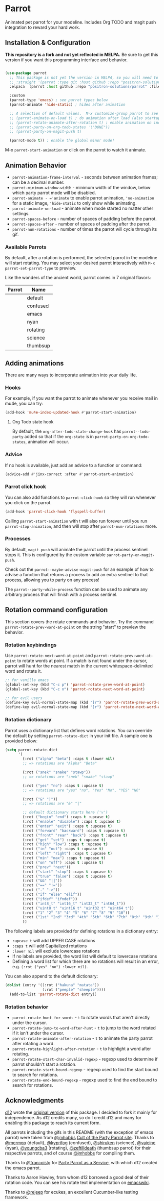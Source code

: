 * Parrot [[file:https://cultofthepartyparrot.com/parrots/parrot.gif]]

   Animated pet parrot for your modeline.  Includes Org TODO and magit push
   integration to reward your hard work.

   [[file:parrot_in_action.gif]]

** Installation & Configuration

   *This repository is a fork and not yet reflected in MELPA.* Be sure to get
   this version if you want this programming interface and behavior.

   #+begin_src emacs-lisp

     (use-package parrot
       ;; This package is not yet the version in MELPA, so you will need to explicitly specify it.
       ;; :straight '(parrot :type git :host github :repo "positron-solutions/parrot")
       :elpaca  (parrot :host github :repo "positron-solutions/parrot" :files (:defaults "img"))

       :custom
       (parrot-type 'emacs) ; see parrot types below
       (parrot-animate 'hide-static) ; hides after animation

       ;; A selection of default values.  M-x customize-group parrot to see full list of options
       ;; (parrot-animate-on-load t) ; do animation after load (also startup)
       ;; (parrot-rotate-animate-after-rotation t) ; enable animation on included rotation commands
       ;; (parrot-party-on-org-todo-states '("DONE"))
       ;; (parrot-party-on-magit-push t)

       (parrot-mode t)) ; enable the global minor mode!

   #+end_src

   M-x =parrot-start-animation= or click on the parrot to watch it animate.

** Animation Behavior

   - =parrot-animation-frame-interval= - seconds between animation frames; can
     be a decimal number.
   - =parrot-minimum-window-width= - minimum width of the window, below which
     party parrot mode will be disabled.
   - =parrot-animate - ='animate= to enable parrot animation, ='no-animation=
     for a static image, ='hide-static= to only show while animating.
   - =parrot-animate-on-load= - animate when mode started no matter other
     settings.
   - =parrot-spaces-before= - number of spaces of padding before the parrot.
   - =parrot-spaces-after= - number of spaces of padding after the parrot.
   - =parrot-num-rotations= - number of times the parrot will cycle through its
     gif.

*** Available Parrots

  By default, after a rotation is performed, the selected parrot in the modeline
  will start rotating. You may select your desired parrot interactively with
  =M-x parrot-set-parrot-type= to preview.

  Like the wonders of the ancient world, parrot comes in 7 original flavors:
  | Parrot                                   | Name     |
  |------------------------------------------+----------|
  | [[file:https://i.imgur.com/53YCmpd.gif]] | default  |
  | [[file:https://i.imgur.com/svleFy1.gif]] | confused |
  | [[file:https://i.imgur.com/DSExpFD.gif]] | emacs    |
  | [[file:https://i.imgur.com/xpUahDq.gif]] | nyan     |
  | [[file:https://i.imgur.com/BnSpEwK.gif]] | rotating |
  | [[file:https://i.imgur.com/fMf23JR.gif]] | science  |
  | [[file:https://i.imgur.com/WmXn4wz.gif]] | thumbsup |

** Adding animations
   There are many ways to incorporate animation into your daily life.
*** Hooks

    For example, if you want the parrot to animate whenever you receive mail in
    mu4e, you can try:

    #+begin_src emacs-lisp
      (add-hook 'mu4e-index-updated-hook #'parrot-start-animation)
    #+end_src

**** Org Todo state hook

    By default, the =org-after-todo-state-change-hook= has =parrot--todo-party=
    added so that if the =org-state= is in =parrot-party-on-org-todo-states=,
    animation will occur.

*** Advice

    If no hook is available, just add an advice to a function or command:

    #+begin_src emacs-lisp
      (advice-add #'jinx-correct :after #'parrot-start-animation)
    #+end_src

*** Parrot click hook

    You can also add functions to =parrot-click-hook= so they will run whenever
    you click on the parrot.

    #+begin_src emacs-lisp
    (add-hook 'parrot-click-hook 'flyspell-buffer)
    #+end_src

    Calling =parrot-start-animation= with t will also run forever until you run
    =parrot-stop-animation=, and then will stop after =parrot-num-rotations=
    more.

*** Processes

    By default, =magit-push= will animate the parrot until the process sentinel
    stops it.  This is configured by the custom variable
    =parrot-party-on-magit-push=.

    Check out the =parrot--maybe-advise-magit-push= for an example of how to
    advise a function that returns a process to add an extra sentinel to that
    process, allowing you to party on any process!

    The =parrot--party-while-process= function can be used to animate any
    arbitrary process that will finish with a process sentinel.

** Rotation command configuration

   This section covers the rotate commands and behavior. Try the command
   =parrot-rotate-prev-word-at-point= on the string "start" to preview the
   behavior.

*** Rotation keybindings

   Use =parrot-rotate-next-word-at-point= and =parrot-rotate-prev-word-at-point=
   to rotate words at point. If a match is not found under the cursor, parrot
   will hunt for the nearest match in the current whitespace-delimited word and
   rotate it.

   #+begin_src emacs-lisp
     ;; for vanilla emacs
     (global-set-key (kbd "C-c p") 'parrot-rotate-prev-word-at-point)
     (global-set-key (kbd "C-c n") 'parrot-rotate-next-word-at-point)

     ;; for evil users
     (define-key evil-normal-state-map (kbd "[r") 'parrot-rotate-prev-word-at-point)
     (define-key evil-normal-state-map (kbd "]r") 'parrot-rotate-next-word-at-point)
   #+end_src

*** Rotation dictionary

    Parrot uses a dictionary list that defines word rotations. You can override the
    default by setting =parrot-rotate-dict= in your init file. A sample one is
    provided below:

    #+begin_src emacs-lisp
      (setq parrot-rotate-dict
            '(
              (:rot ("alpha" "beta") :caps t :lower nil)
              ;; => rotations are "Alpha" "Beta"

              (:rot ("snek" "snake" "stawp"))
              ;; => rotations are "snek" "snake" "stawp"

              (:rot ("yes" "no") :caps t :upcase t)
              ;; => rotations are "yes" "no", "Yes" "No", "YES" "NO"

              (:rot ("&" "|"))
              ;; => rotations are "&" "|"

              ;; default dictionary starts here ('v')
              (:rot ("begin" "end") :caps t :upcase t)
              (:rot ("enable" "disable") :caps t :upcase t)
              (:rot ("enter" "exit") :caps t :upcase t)
              (:rot ("forward" "backward") :caps t :upcase t)
              (:rot ("front" "rear" "back") :caps t :upcase t)
              (:rot ("get" "set") :caps t :upcase t)
              (:rot ("high" "low") :caps t :upcase t)
              (:rot ("in" "out") :caps t :upcase t)
              (:rot ("left" "right") :caps t :upcase t)
              (:rot ("min" "max") :caps t :upcase t)
              (:rot ("on" "off") :caps t :upcase t)
              (:rot ("prev" "next"))
              (:rot ("start" "stop") :caps t :upcase t)
              (:rot ("true" "false") :caps t :upcase t)
              (:rot ("&&" "||"))
              (:rot ("==" "!="))
              (:rot ("." "->"))
              (:rot ("if" "else" "elif"))
              (:rot ("ifdef" "ifndef"))
              (:rot ("int8_t" "int16_t" "int32_t" "int64_t"))
              (:rot ("uint8_t" "uint16_t" "uint32_t" "uint64_t"))
              (:rot ("1" "2" "3" "4" "5" "6" "7" "8" "9" "10"))
              (:rot ("1st" "2nd" "3rd" "4th" "5th" "6th" "7th" "8th" "9th" "10th"))
              ))
    #+end_src

    The following labels are provided for defining rotations in a dictionary entry:
    - =:upcase t= will add UPPER CASE rotations
    - =:caps t= will add Capitalized rotations
    - =:lower nil= will exclude lowercase rotations
    - If no labels are provided, the word list will default to lowercase rotations
    - Defining a word list for which there are no rotations will result in an error, e.g. =(:rot ("yes" "no") :lower nil)=.

    You can also append to the default dictionary:
    #+begin_src emacs-lisp
    (dolist (entry '((:rot ("hakuna" "matata"))
                     (:rot ("peeple" "sheeple"))))
      (add-to-list 'parrot-rotate-dict entry))
    #+end_src

*** Rotation behavior
    - =parrot-rotate-hunt-for-words= - =t= to rotate words that aren't directly under the cursor.
    - =parrot-rotate-jump-to-word-after-hunt= - =t= to jump to the word rotated if it isn't under the cursor.
    - =parrot-rotate-animate-after-rotation= - =t= to animate the party parrot after rotating a word.
    - =parrot-rotate-highlight-after-rotation= - =t= to highlight a word after rotating.
    - =parrot-rotate-start-char-invalid-regexp= - regexp used to determine if parrot shouldn't start a rotation.
    - =parrot-rotate-start-bound-regexp= - regexp used to find the start bound to search for rotations.
    - =parrot-rotate-end-bound-regexp= - regexp used to find the end bound to search for rotations.
** Acknowledgments

   [[https://github.com/dp12][d12]] wrote the [[https://github.com/dp12/parrot][original version]] of this package.  I decided to fork it mainly
   for independence.  As d12 credits many, so do I credit d12 and many for
   enabling this package to reach its current form.

   All parrots including the gifs in this README (with the exception of emacs
   parrot) were taken from [[https://github.com/jmhobbs][@jmhobbs]] [[https://github.com/jmhobbs/cultofthepartyparrot.com][Cult of the Party Parrot site]]. Thanks to
   [[https://github.com/mermop][@mermop]] (default), [[https://github.com/kyprifog][@kyprifog]] (confused), [[https://github.com/shiruken][@shiruken]] (science), [[https://github.com/vaicine][@vaicine]] (nyan),
   [[https://github.com/youngcba3][@youngcba3]] (rotating), [[https://github.com/zeftilldeath][@zeftilldeath]] (thumbsup parrot) for their respective
   parrots, and of course [[https://github.com/jmhobbs][@jmhobbs]] for compiling them.

   Thanks to [[https://github.com/francoislg][@francoislg]] for [[https://github.com/francoislg/PPaaS][Party Parrot as a Service]], with which d12 created the
   emacs parrot.

   Thanks to Aaron Hawley, from whom d12 borrowed a good deal of their rotation
   code. You can see his rotate text implementation on [[https://www.emacswiki.org/emacs/RotateText][emacswiki]].

   Thanks to [[https://github.com/rejeep][@rejeep]] for ecukes, an excellent Cucumber-like testing framework.

   Thanks to [[https://github.com/DamienCassou][@DamienCassou]] for his detailed and thoughtful code review comments.

   A special thanks to [[https://github.com/TeMPOraL][@TeMPOral]], without which parrot wouldn't be possible. d12
   heavily modified the source code of nyan-mode to create parrot spawn. All
   credit goes to him for paving the way to new heights of mode-line
   distraction.

[[file:parrot3cat.png]]
